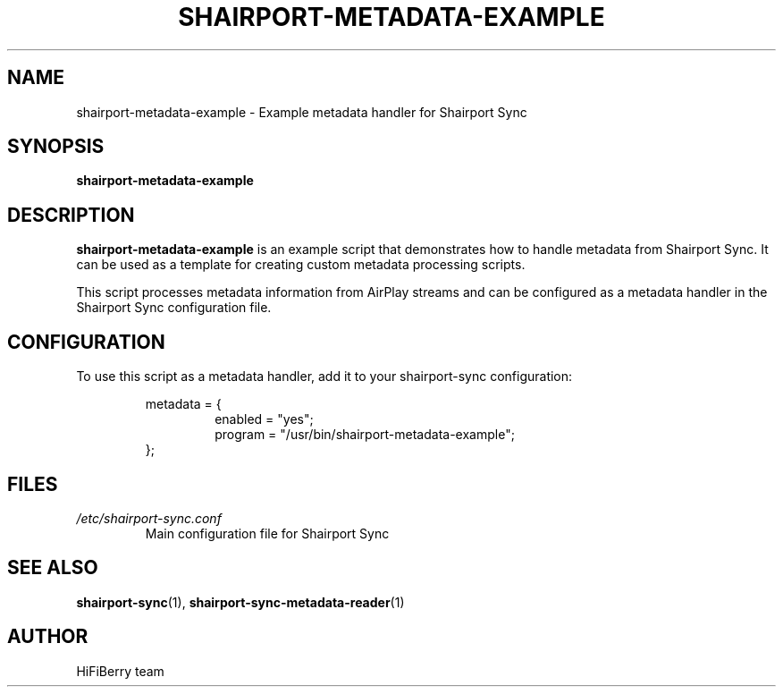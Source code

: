 .TH SHAIRPORT-METADATA-EXAMPLE 1 "December 2024" "shairport-metadata-example" "User Commands"
.SH NAME
shairport-metadata-example \- Example metadata handler for Shairport Sync
.SH SYNOPSIS
.B shairport-metadata-example
.SH DESCRIPTION
.B shairport-metadata-example
is an example script that demonstrates how to handle metadata from Shairport Sync.
It can be used as a template for creating custom metadata processing scripts.
.PP
This script processes metadata information from AirPlay streams and can be configured
as a metadata handler in the Shairport Sync configuration file.
.SH CONFIGURATION
To use this script as a metadata handler, add it to your shairport-sync configuration:
.PP
.RS
metadata = {
.RS
enabled = "yes";
.br
program = "/usr/bin/shairport-metadata-example";
.RE
};
.RE
.SH FILES
.TP
.I /etc/shairport-sync.conf
Main configuration file for Shairport Sync
.SH SEE ALSO
.BR shairport-sync (1),
.BR shairport-sync-metadata-reader (1)
.SH AUTHOR
HiFiBerry team
